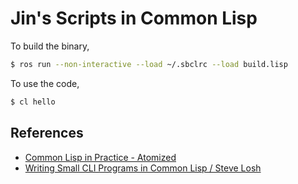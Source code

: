 * Jin's Scripts in Common Lisp

To build the binary,

#+begin_src sh
$ ros run --non-interactive --load ~/.sbclrc --load build.lisp
#+end_src

To use the code,

#+begin_src sh
$ cl hello
#+end_src

** References

+ [[https://atomized.org/blog/2020/07/06/common-lisp-in-practice/][Common Lisp in Practice - Atomized]]
+ [[https://stevelosh.com/blog/2021/03/small-common-lisp-cli-programs/][Writing Small CLI Programs in Common Lisp / Steve Losh]]
